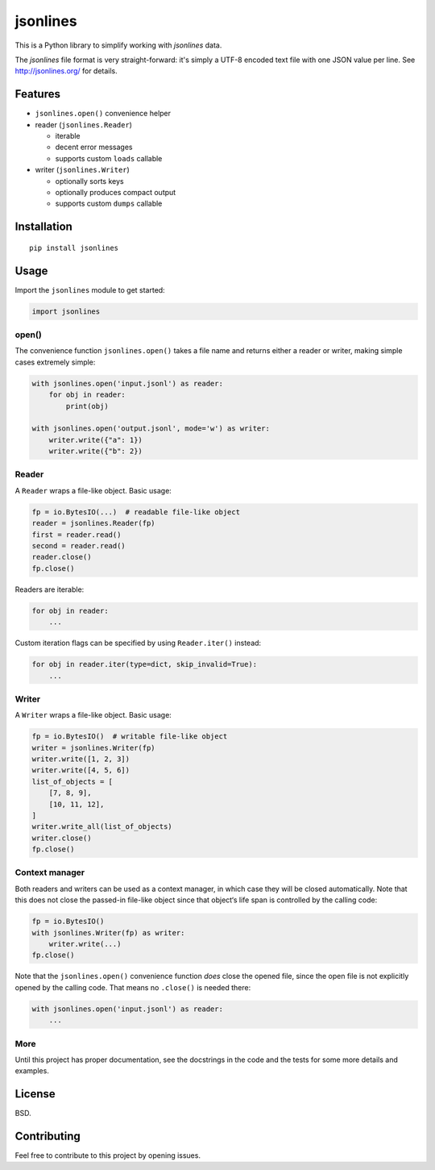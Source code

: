 =========
jsonlines
=========

This is a Python library to simplify working with *jsonlines* data.

The *jsonlines* file format is very straight-forward: it's simply a UTF-8
encoded text file with one JSON value per line. See http://jsonlines.org/ for
details.


Features
========

* ``jsonlines.open()`` convenience helper

* reader (``jsonlines.Reader``)

  * iterable
  * decent error messages
  * supports custom ``loads`` callable

* writer (``jsonlines.Writer``)

  * optionally sorts keys
  * optionally produces compact output
  * supports custom ``dumps`` callable


Installation
============

::

  pip install jsonlines


Usage
=====

Import the ``jsonlines`` module to get started:

.. code-block:: python

    import jsonlines


open()
------

The convenience function ``jsonlines.open()`` takes a file name and
returns either a reader or writer, making simple cases extremely
simple:

.. code-block:: python

    with jsonlines.open('input.jsonl') as reader:
        for obj in reader:
            print(obj)

    with jsonlines.open('output.jsonl', mode='w') as writer:
        writer.write({"a": 1})
        writer.write({"b": 2})


Reader
------

A ``Reader`` wraps a file-like object. Basic usage:

.. code-block:: python

    fp = io.BytesIO(...)  # readable file-like object
    reader = jsonlines.Reader(fp)
    first = reader.read()
    second = reader.read()
    reader.close()
    fp.close()

Readers are iterable:

.. code-block:: python

    for obj in reader:
        ...

Custom iteration flags can be specified by using ``Reader.iter()`` instead:

.. code-block:: python

    for obj in reader.iter(type=dict, skip_invalid=True):
        ...


Writer
------

A ``Writer`` wraps a file-like object. Basic usage:

.. code-block:: python

    fp = io.BytesIO()  # writable file-like object
    writer = jsonlines.Writer(fp)
    writer.write([1, 2, 3])
    writer.write([4, 5, 6])
    list_of_objects = [
        [7, 8, 9],
        [10, 11, 12],
    ]
    writer.write_all(list_of_objects)
    writer.close()
    fp.close()


Context manager
---------------

Both readers and writers can be used as a context manager, in which
case they will be closed automatically. Note that this does not close
the passed-in file-like object since that object‘s life span is
controlled by the calling code:

.. code-block:: python

    fp = io.BytesIO()
    with jsonlines.Writer(fp) as writer:
        writer.write(...)
    fp.close()

Note that the ``jsonlines.open()`` convenience function *does* close
the opened file, since the open file is not explicitly opened by the
calling code. That means no ``.close()`` is needed there:

.. code-block:: python

    with jsonlines.open('input.jsonl') as reader:
        ...


More
----

Until this project has proper documentation, see the docstrings in
the code and the tests for some more details and examples.


License
=======

BSD.


Contributing
============

Feel free to contribute to this project by opening issues.
